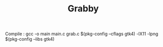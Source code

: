 #+TITLE:Grabby
Compile : gcc -o main main.c grab.c $(pkg-config --cflags gtk4) -lX11 -lpng $(pkg-config --libs gtk4)
